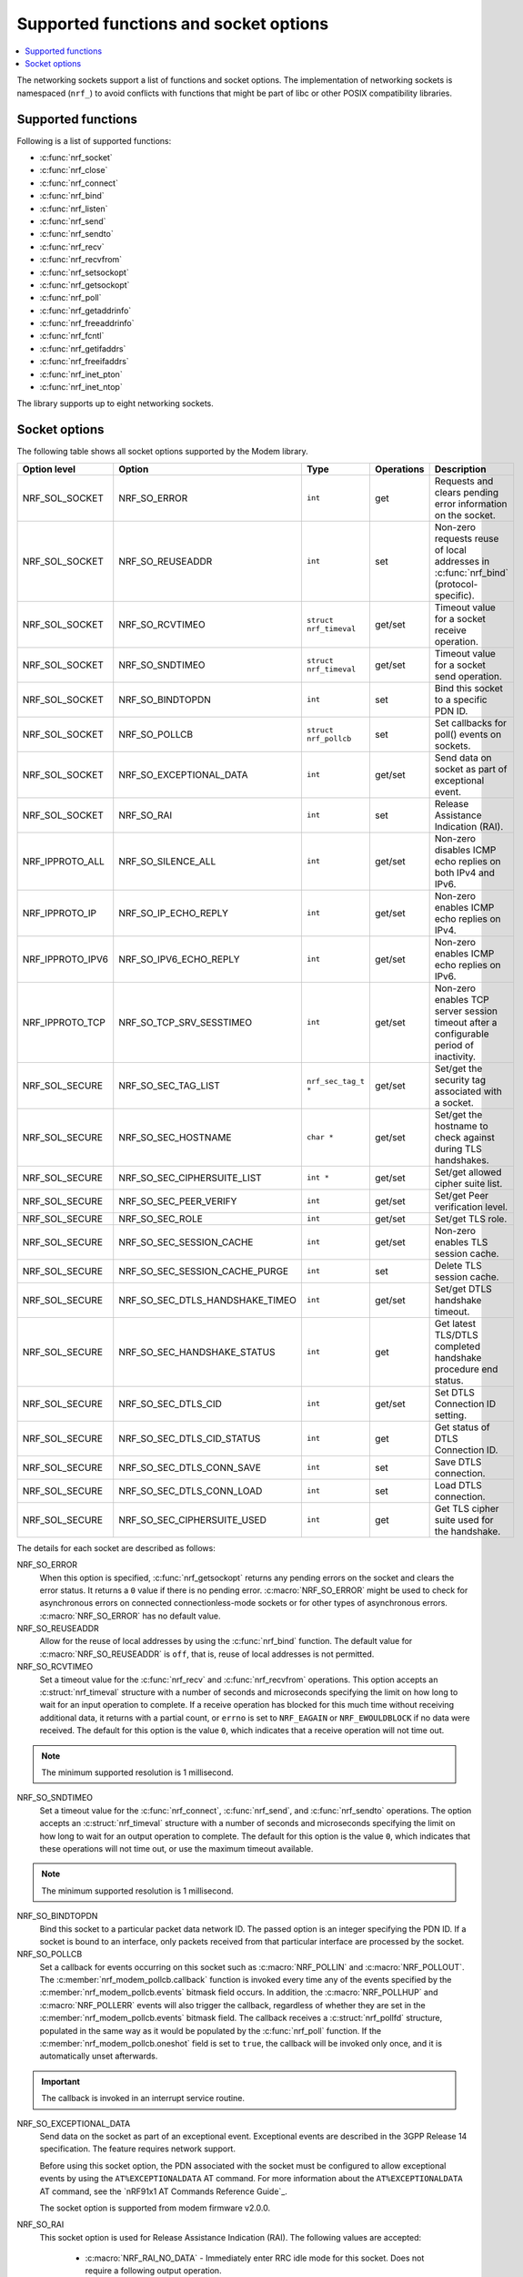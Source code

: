 .. _socket_options_func:

Supported functions and socket options
######################################

.. contents::
   :local:
   :depth: 1

The networking sockets support a list of functions and socket options.
The implementation of networking sockets is namespaced (``nrf_``) to avoid conflicts with functions that might be part of libc or other POSIX compatibility libraries.

Supported functions
*******************

Following is a list of supported functions:

* :c:func:`nrf_socket`
* :c:func:`nrf_close`
* :c:func:`nrf_connect`
* :c:func:`nrf_bind`
* :c:func:`nrf_listen`
* :c:func:`nrf_send`
* :c:func:`nrf_sendto`
* :c:func:`nrf_recv`
* :c:func:`nrf_recvfrom`
* :c:func:`nrf_setsockopt`
* :c:func:`nrf_getsockopt`
* :c:func:`nrf_poll`
* :c:func:`nrf_getaddrinfo`
* :c:func:`nrf_freeaddrinfo`
* :c:func:`nrf_fcntl`
* :c:func:`nrf_getifaddrs`
* :c:func:`nrf_freeifaddrs`
* :c:func:`nrf_inet_pton`
* :c:func:`nrf_inet_ntop`

The library supports up to eight networking sockets.

Socket options
**************

The following table shows all socket options supported by the Modem library.

+-----------------+---------------------------------+------------------------+------------+--------------------------------------------------------------------------------------------+
| Option level    | Option                          | Type                   | Operations | Description                                                                                |
+=================+=================================+========================+============+============================================================================================+
| NRF_SOL_SOCKET  | NRF_SO_ERROR                    | ``int``                | get        | Requests and clears pending error information on the socket.                               |
+-----------------+---------------------------------+------------------------+------------+--------------------------------------------------------------------------------------------+
| NRF_SOL_SOCKET  | NRF_SO_REUSEADDR                | ``int``                | set        | Non-zero requests reuse of local addresses in :c:func:`nrf_bind` (protocol-specific).      |
+-----------------+---------------------------------+------------------------+------------+--------------------------------------------------------------------------------------------+
| NRF_SOL_SOCKET  | NRF_SO_RCVTIMEO                 | ``struct nrf_timeval`` | get/set    | Timeout value for a socket receive operation.                                              |
+-----------------+---------------------------------+------------------------+------------+--------------------------------------------------------------------------------------------+
| NRF_SOL_SOCKET  | NRF_SO_SNDTIMEO                 | ``struct nrf_timeval`` | get/set    | Timeout value for a socket send operation.                                                 |
+-----------------+---------------------------------+------------------------+------------+--------------------------------------------------------------------------------------------+
| NRF_SOL_SOCKET  | NRF_SO_BINDTOPDN                | ``int``                | set        | Bind this socket to a specific PDN ID.                                                     |
+-----------------+---------------------------------+------------------------+------------+--------------------------------------------------------------------------------------------+
| NRF_SOL_SOCKET  | NRF_SO_POLLCB                   | ``struct nrf_pollcb``  | set        | Set callbacks for poll() events on sockets.                                                |
+-----------------+---------------------------------+------------------------+------------+--------------------------------------------------------------------------------------------+
| NRF_SOL_SOCKET  | NRF_SO_EXCEPTIONAL_DATA         | ``int``                | get/set    | Send data on socket as part of exceptional event.                                          |
+-----------------+---------------------------------+------------------------+------------+--------------------------------------------------------------------------------------------+
| NRF_SOL_SOCKET  | NRF_SO_RAI                      | ``int``                | set        | Release Assistance Indication (RAI).                                                       |
+-----------------+---------------------------------+------------------------+------------+--------------------------------------------------------------------------------------------+
| NRF_IPPROTO_ALL | NRF_SO_SILENCE_ALL              | ``int``                | get/set    | Non-zero disables ICMP echo replies on both IPv4 and IPv6.                                 |
+-----------------+---------------------------------+------------------------+------------+--------------------------------------------------------------------------------------------+
| NRF_IPPROTO_IP  | NRF_SO_IP_ECHO_REPLY            | ``int``                | get/set    | Non-zero enables ICMP echo replies on IPv4.                                                |
+-----------------+---------------------------------+------------------------+------------+--------------------------------------------------------------------------------------------+
| NRF_IPPROTO_IPV6| NRF_SO_IPV6_ECHO_REPLY          | ``int``                | get/set    | Non-zero enables ICMP echo replies on IPv6.                                                |
+-----------------+---------------------------------+------------------------+------------+--------------------------------------------------------------------------------------------+
| NRF_IPPROTO_TCP | NRF_SO_TCP_SRV_SESSTIMEO        | ``int``                | get/set    | Non-zero enables TCP server session timeout after a configurable period of inactivity.     |
+-----------------+---------------------------------+------------------------+------------+--------------------------------------------------------------------------------------------+
| NRF_SOL_SECURE  | NRF_SO_SEC_TAG_LIST             | ``nrf_sec_tag_t *``    | get/set    | Set/get the security tag associated with a socket.                                         |
+-----------------+---------------------------------+------------------------+------------+--------------------------------------------------------------------------------------------+
| NRF_SOL_SECURE  | NRF_SO_SEC_HOSTNAME             | ``char *``             | get/set    | Set/get the hostname to check against during TLS handshakes.                               |
+-----------------+---------------------------------+------------------------+------------+--------------------------------------------------------------------------------------------+
| NRF_SOL_SECURE  | NRF_SO_SEC_CIPHERSUITE_LIST     | ``int *``              | get/set    | Set/get allowed cipher suite list.                                                         |
+-----------------+---------------------------------+------------------------+------------+--------------------------------------------------------------------------------------------+
| NRF_SOL_SECURE  | NRF_SO_SEC_PEER_VERIFY          | ``int``                | get/set    | Set/get Peer verification level.                                                           |
+-----------------+---------------------------------+------------------------+------------+--------------------------------------------------------------------------------------------+
| NRF_SOL_SECURE  | NRF_SO_SEC_ROLE                 | ``int``                | get/set    | Set/get TLS role.                                                                          |
+-----------------+---------------------------------+------------------------+------------+--------------------------------------------------------------------------------------------+
| NRF_SOL_SECURE  | NRF_SO_SEC_SESSION_CACHE        | ``int``                | get/set    | Non-zero enables TLS session cache.                                                        |
+-----------------+---------------------------------+------------------------+------------+--------------------------------------------------------------------------------------------+
| NRF_SOL_SECURE  | NRF_SO_SEC_SESSION_CACHE_PURGE  | ``int``                | set        | Delete TLS session cache.                                                                  |
+-----------------+---------------------------------+------------------------+------------+--------------------------------------------------------------------------------------------+
| NRF_SOL_SECURE  | NRF_SO_SEC_DTLS_HANDSHAKE_TIMEO | ``int``                | get/set    | Set/get DTLS handshake timeout.                                                            |
+-----------------+---------------------------------+------------------------+------------+--------------------------------------------------------------------------------------------+
| NRF_SOL_SECURE  | NRF_SO_SEC_HANDSHAKE_STATUS     | ``int``                | get        | Get latest TLS/DTLS completed handshake procedure end status.                              |
+-----------------+---------------------------------+------------------------+------------+--------------------------------------------------------------------------------------------+
| NRF_SOL_SECURE  | NRF_SO_SEC_DTLS_CID             | ``int``                | get/set    | Set DTLS Connection ID setting.                                                            |
+-----------------+---------------------------------+------------------------+------------+--------------------------------------------------------------------------------------------+
| NRF_SOL_SECURE  | NRF_SO_SEC_DTLS_CID_STATUS      | ``int``                | get        | Get status of DTLS Connection ID.                                                          |
+-----------------+---------------------------------+------------------------+------------+--------------------------------------------------------------------------------------------+
| NRF_SOL_SECURE  | NRF_SO_SEC_DTLS_CONN_SAVE       | ``int``                | set        | Save DTLS connection.                                                                      |
+-----------------+---------------------------------+------------------------+------------+--------------------------------------------------------------------------------------------+
| NRF_SOL_SECURE  | NRF_SO_SEC_DTLS_CONN_LOAD       | ``int``                | set        | Load DTLS connection.                                                                      |
+-----------------+---------------------------------+------------------------+------------+--------------------------------------------------------------------------------------------+
| NRF_SOL_SECURE  | NRF_SO_SEC_CIPHERSUITE_USED     | ``int``                | get        | Get TLS cipher suite used for the handshake.                                               |
+-----------------+---------------------------------+------------------------+------------+--------------------------------------------------------------------------------------------+

The details for each socket are described as follows:

NRF_SO_ERROR
   When this option is specified, :c:func:`nrf_getsockopt` returns any pending errors on the socket and clears the error status.
   It returns a ``0`` value if there is no pending error.
   :c:macro:`NRF_SO_ERROR` might be used to check for asynchronous errors on connected connectionless-mode sockets or for other types of asynchronous errors.
   :c:macro:`NRF_SO_ERROR` has no default value.

NRF_SO_REUSEADDR
  Allow for the reuse of local addresses by using the :c:func:`nrf_bind` function.
  The default value for :c:macro:`NRF_SO_REUSEADDR` is ``off``, that is, reuse of local addresses is not permitted.

NRF_SO_RCVTIMEO
   Set a timeout value for the :c:func:`nrf_recv` and :c:func:`nrf_recvfrom` operations.
   This option accepts an :c:struct:`nrf_timeval` structure with a number of seconds and microseconds specifying the limit on how long to wait for an input operation to complete.
   If a receive operation has blocked for this much time without receiving additional data, it returns with a partial count, or ``errno`` is set to ``NRF_EAGAIN`` or ``NRF_EWOULDBLOCK`` if no data were received.
   The default for this option is the value ``0``, which indicates that a receive operation will not time out.

.. note::
   The minimum supported resolution is 1 millisecond.

NRF_SO_SNDTIMEO
   Set a timeout value for the :c:func:`nrf_connect`, :c:func:`nrf_send`, and :c:func:`nrf_sendto` operations.
   The option accepts an :c:struct:`nrf_timeval` structure with a number of seconds and microseconds specifying the limit on how long to wait for an output operation to complete.
   The default for this option is the value ``0``, which indicates that these operations will not time out, or use the maximum timeout available.

.. note::
   The minimum supported resolution is 1 millisecond.

NRF_SO_BINDTOPDN
   Bind this socket to a particular packet data network ID.
   The passed option is an integer specifying the PDN ID.
   If a socket is bound to an interface, only packets received from that particular interface are processed by the socket.

NRF_SO_POLLCB
   Set a callback for events occurring on this socket such as :c:macro:`NRF_POLLIN` and :c:macro:`NRF_POLLOUT`.
   The :c:member:`nrf_modem_pollcb.callback` function is invoked every time any of the events specified by the :c:member:`nrf_modem_pollcb.events` bitmask field occurs.
   In addition, the :c:macro:`NRF_POLLHUP` and :c:macro:`NRF_POLLERR` events will also trigger the callback, regardless of whether they are set in the :c:member:`nrf_modem_pollcb.events` bitmask field.
   The callback receives a :c:struct:`nrf_pollfd` structure, populated in the same way as it would be populated by the :c:func:`nrf_poll` function.
   If the :c:member:`nrf_modem_pollcb.oneshot` field is set to ``true``, the callback will be invoked only once, and it is automatically unset afterwards.

.. important::
   The callback is invoked in an interrupt service routine.

NRF_SO_EXCEPTIONAL_DATA
   Send data on the socket as part of an exceptional event.
   Exceptional events are described in the 3GPP Release 14 specification.
   The feature requires network support.

   Before using this socket option, the PDN associated with the socket must be configured to allow exceptional events by using the ``AT%EXCEPTIONALDATA`` AT command.
   For more information about the ``AT%EXCEPTIONALDATA`` AT command, see the `nRF91x1 AT Commands Reference Guide`_.

   The socket option is supported from modem firmware v2.0.0.

NRF_SO_RAI
   This socket option is used for Release Assistance Indication (RAI).
   The following values are accepted:

    * :c:macro:`NRF_RAI_NO_DATA` - Immediately enter RRC idle mode for this socket. Does not require a following output operation.
    * :c:macro:`NRF_RAI_LAST` - Enter RRC idle mode after the next output operation on this socket is complete.
    * :c:macro:`NRF_RAI_ONE_RESP` - After the next output operation is complete, wait for one more packet to be received from the network on this socket before entering RRC idle mode.
    * :c:macro:`NRF_RAI_ONGOING` - Keep RRC in connected mode after the next output operation on this socket (client side).
    * :c:macro:`NRF_RAI_WAIT_MORE` - Keep RRC in connected mode after the next output operation on this socket (server side).

NRF_SO_SILENCE_ALL
   Disable ICMP echo replies on both IPv4 and IPv6.
   The option value is an integer, a ``1`` value disables echo replies.
   Default value is ``0`` (OFF).

NRF_SO_IP_ECHO_REPLY
   Enable ICMP echo replies on IPv4.
   The option value is an integer, a ``0`` value disables echo replies on IPv4.
   Default value is ``1`` (ON).

NRF_SO_IPV6_ECHO_REPLY
   Enable ICMP echo replies on IPv6.
   The option value is an integer, a ``0`` value disables echo replies on IPv6.
   Default value is ``1`` (ON).

NRF_SO_TCP_SRV_SESSTIMEO
   Configure the TCP server session inactivity timeout for a socket.
   The timeout value is specified in seconds.
   Allowed values for this option range from ``0`` to ``135``, inclusive.
   The default value is ``0`` (no timeout).

.. note::
   This option must be set on the listening socket, but it can be overridden on the accepting socket afterwards.

NRF_SO_SEC_TAG_LIST
   Set an array of security tags to use for credentials when connecting.
   The option length is the size in bytes of the array of security tags.
   Passing ``NULL`` as an option value and ``0`` as an option length removes all security tags associated with a socket.
   By default, no security tags are associated with a socket.
   The maximum number of security tags are given by the :c:macro:`NRF_SOCKET_TLS_MAX_SEC_TAG_LIST_SIZE` macro in :file:`nrf_socket.h`.

NRF_SO_SEC_HOSTNAME
   Set the hostname used for peer verification.
   The option value is a null-terminated string containing the host name to verify against.
   The option length is the size in bytes of the hostname.
   Passing ``NULL`` as an option value and ``0`` as an option length disables peer hostname verification.
   By default, peer hostname verification is disabled.

NRF_SO_SEC_CIPHERSUITE_LIST
   Select which cipher suites are allowed to be used during the TLS handshake.
   The cipher suites are identified by their IANA assigned values.
   By default, all supported cipher suites are allowed.
   For a complete list, see the :ref:`supported cipher_suites <nrf_supported_tls_cipher_suites>` API documentation or refer to the release notes of the modem firmware.
   For more information, see the release notes in the `nRF9160 modem firmware zip file`_ or `nRF91x1 LTE firmware zip file`_ depending on the SiP you are using.

NRF_SO_SEC_PEER_VERIFY
  Set the peer verification level.
  The following values are accepted:

   * :c:macro:`NRF_SO_SEC_PEER_VERIFY_NONE` - No peer verification
   * :c:macro:`NRF_SO_SEC_PEER_VERIFY_OPTIONAL` - Optional peer verification
   * :c:macro:`NRF_SO_SEC_PEER_VERIFY_REQUIRED` - Peer verification is required

   By default, peer verification is required.

NRF_SO_SEC_ROLE
   Set the role for the connection.
   The following values are accepted:

   * :c:macro:`NRF_SO_SEC_ROLE_CLIENT` - Client role
   * :c:macro:`NRF_SO_SEC_ROLE_SERVER` - Server role

   The default role is client.
   For TLS, the choice is implicit from the usage of ``listen()``, ``accept()`` and ``connect()``.

NRF_SO_SEC_SESSION_CACHE
   This option controls TLS session caching.
   The following values are accepted:

   * :c:macro:`NRF_SO_SEC_SESSION_CACHE_DISABLED` - Disable TLS session caching
   * :c:macro:`NRF_SO_SEC_SESSION_CACHE_ENABLED` - Enable TLS session caching

   By default, TLS session caching is disabled.

NRF_SO_SEC_SESSION_CACHE_PURGE
   Delete TLS session cache.
   This option is write-only.

NRF_SO_SEC_DTLS_HANDSHAKE_TIMEO
   Set the DTLS handshake timeout.
   The socket option is supported from modem firmware version 1.3.x.
   The following values are accepted:

   * 0 -  No timeout
   * :c:macro:`NRF_SO_SEC_DTLS_HANDSHAKE_TIMEOUT_1S` - 1 second
   * :c:macro:`NRF_SO_SEC_DTLS_HANDSHAKE_TIMEOUT_3S` - 3 seconds
   * :c:macro:`NRF_SO_SEC_DTLS_HANDSHAKE_TIMEOUT_7S` - 7 seconds
   * :c:macro:`NRF_SO_SEC_DTLS_HANDSHAKE_TIMEOUT_15S` - 15 seconds
   * :c:macro:`NRF_SO_SEC_DTLS_HANDSHAKE_TIMEOUT_31S` - 31 seconds
   * :c:macro:`NRF_SO_SEC_DTLS_HANDSHAKE_TIMEOUT_63S` - 63 seconds
   * :c:macro:`NRF_SO_SEC_DTLS_HANDSHAKE_TIMEOUT_123S` - 123 seconds

   The default is no timeout.

NRF_SO_SEC_HANDSHAKE_STATUS
   Get the latest TLS/DTLS completed handshake procedure end status.
   This option is read-only.
   The socket option is supported from modem firmware v2.x.x.
   The following values are expected:

   * :c:macro:`NRF_SO_SEC_HANDSHAKE_STATUS_FULL` - TLS/DTLS attach/negotiation procedure was made with a full handshake, and session cache data was not used or it was not accepted by the server.
   * :c:macro:`NRF_SO_SEC_HANDSHAKE_STATUS_CACHED` - The latest TLS/DTLS attach negotiation was completed successfully with cached session data.

   The default is a full handshake.

.. _dtls_cid_setting:

NRF_SO_SEC_DTLS_CID
   Set DTLS Connection ID setting.
   This socket option decides whether the modem will request or accept a DTLS connection ID when performing the server handshake.
   The socket option is supported from modem firmware v1.3.x, where x is greater than or equal to 5, and v2.x.x.
   The following values are accepted:

   * :c:macro:`NRF_SO_SEC_DTLS_CID_DISABLED` - The connection ID extension is not included in the client hello, so the DTLS connection ID is not used.
   * :c:macro:`NRF_SO_SEC_DTLS_CID_SUPPORTED` - The connection ID extension with a zero-length CID is included in the client hello, so the modem will accept a DTLS connection ID from the server.
   * :c:macro:`NRF_SO_SEC_DTLS_CID_ENABLED` - The connection ID extension with a valid CID is included in the client hello, so the modem will request DTLS connection ID support.

   The default is disabled.

.. _dtls_cid_status:

NRF_SO_SEC_DTLS_CID_STATUS
   Get the status of DTLS connection ID.
   The status tells whether the connection ID is used in the current connection and in which direction it is used.
   This option is read-only.
   The socket option is supported from modem firmware v1.3.x, where x is greater than or equal to 5, and v2.x.x.
   The following values are expected:

   * :c:macro:`NRF_SO_SEC_DTLS_CID_STATUS_DISABLED` - The DTLS connection ID is not included in DTLS records sent to and from the modem.
     This status is returned before the DTLS handshake is complete.
   * :c:macro:`NRF_SO_SEC_DTLS_CID_STATUS_DOWNLINK` - The DTLS connection ID is included only in DTLS records sent to the modem.
   * :c:macro:`NRF_SO_SEC_DTLS_CID_STATUS_UPLINK` - The DTLS connection ID is included only in DTLS records sent from the modem.
   * :c:macro:`NRF_SO_SEC_DTLS_CID_STATUS_BIDIRECTIONAL` - The DTLS connection ID is included in DTLS records sent to and from the modem.

NRF_SO_SEC_DTLS_CONN_SAVE
   Save DTLS connection.
   This socket option can be used to pause a session that is not frequently used by the application.
   Saving the session will free memory in the modem, so the memory can be used for other connections.
   If the socket is closed, the saved DTLS data is cleaned and the connection with the server is lost.

   This option is write-only.
   This option require a DTLS v1.2 connection with renegotiation disabled.
   The socket option is supported from modem firmware v1.3.x, where x is greater than or equal to 5, and v2.x.x.

   Once the DTLS context is saved, the socket can't be used before the DTLS context is loaded with :c:macro:`NRF_SO_SEC_DTLS_CONN_LOAD`.

   This option fails with nrf_errno ``NRF_EAGAIN`` if an error happened during serialization of the SSL context.
   This can occur, for instance, when the modem cannot allocate enough memory or if the socket is busy sending or receiving data.
   In this case, the SSL context is still present in the socket, so data sending is still possible.
   The option fails with nrf_errno ``NRF_EINVAL`` if the socket option is not supported with the current configuration, for instance because the DTLS handshake is not completed,
   the connection is not an DTLS v1.2 connection with renegotiation disabled, or the connection does not use an AEAD cipher suite (AES-CCM or AES-GCM).
   The option fails with nrf_errno ``NRF_ENOMEM`` if the amount of saved connections exceeds four.

NRF_SO_SEC_DTLS_CONN_LOAD
   Load DTLS connection.
   This option is write-only.
   The socket option is supported from modem firmware v1.3.x, where x is greater than or equal to 5, and v2.x.x.

   This option fails with nrf_errno ``NRF_EAGAIN`` if an error happened during deserialization of the SSL context.
   This can occur, for instance, when the modem cannot allocate enough memory or the connection is not saved.
   The option fails with nrf_errno ``NRF_EINVAL`` if the socket option is not supported with the current configuration.

NRF_SO_SEC_CIPHERSUITE_USED
   Get chosen TLS cipher suite.
   This option is read-only.
   The socket option is supported from modem firmware v2.x.x.
